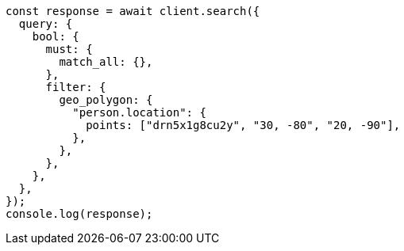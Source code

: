 // This file is autogenerated, DO NOT EDIT
// Use `node scripts/generate-docs-examples.js` to generate the docs examples

[source, js]
----
const response = await client.search({
  query: {
    bool: {
      must: {
        match_all: {},
      },
      filter: {
        geo_polygon: {
          "person.location": {
            points: ["drn5x1g8cu2y", "30, -80", "20, -90"],
          },
        },
      },
    },
  },
});
console.log(response);
----
